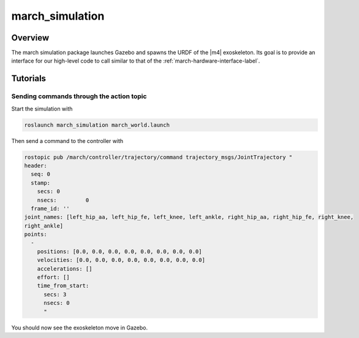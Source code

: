 .. _march-simulation-label:

march_simulation
================

Overview
--------
The march simulation package launches Gazebo and spawns the URDF of the |m4| exoskeleton.
Its goal is to provide an interface for our high-level code to call similar to that of the :ref:`march-hardware-interface-label`.


Tutorials
---------

Sending commands through the action topic
^^^^^^^^^^^^^^^^^^^^^^^^^^^^^^^^^^^^^^^^^
Start the simulation with

.. code::

  roslaunch march_simulation march_world.launch

Then send a command to the controller with

.. code::

  rostopic pub /march/controller/trajectory/command trajectory_msgs/JointTrajectory "
  header:
    seq: 0
    stamp:
      secs: 0
      nsecs:         0
    frame_id: ''
  joint_names: [left_hip_aa, left_hip_fe, left_knee, left_ankle, right_hip_aa, right_hip_fe, right_knee,
  right_ankle]
  points:
    -
      positions: [0.0, 0.0, 0.0, 0.0, 0.0, 0.0, 0.0, 0.0]
      velocities: [0.0, 0.0, 0.0, 0.0, 0.0, 0.0, 0.0, 0.0]
      accelerations: []
      effort: []
      time_from_start:
        secs: 3
        nsecs: 0
        "

You should now see the exoskeleton move in Gazebo.
